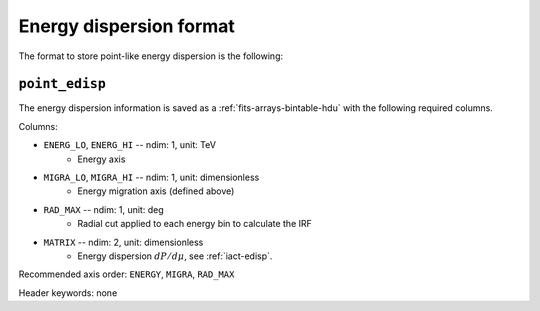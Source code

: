 .. _iact-point-edisp-format:

Energy dispersion format
========================

The format to store point-like energy dispersion is the following:

.. _point_edisp:

``point_edisp``
---------------

The energy dispersion information is saved as a
:ref:`fits-arrays-bintable-hdu` with the following required columns.

Columns:

* ``ENERG_LO``, ``ENERG_HI`` -- ndim: 1, unit: TeV
    * Energy axis
* ``MIGRA_LO``, ``MIGRA_HI`` -- ndim: 1, unit: dimensionless
    * Energy migration axis (defined above)
* ``RAD_MAX`` -- ndim: 1, unit: deg
    * Radial cut applied to each energy bin to calculate the IRF
* ``MATRIX`` -- ndim: 2, unit: dimensionless
    * Energy dispersion :math:`dP/d\mu`, see :ref:`iact-edisp`.

Recommended axis order: ``ENERGY``, ``MIGRA``, ``RAD_MAX``

Header keywords: none
